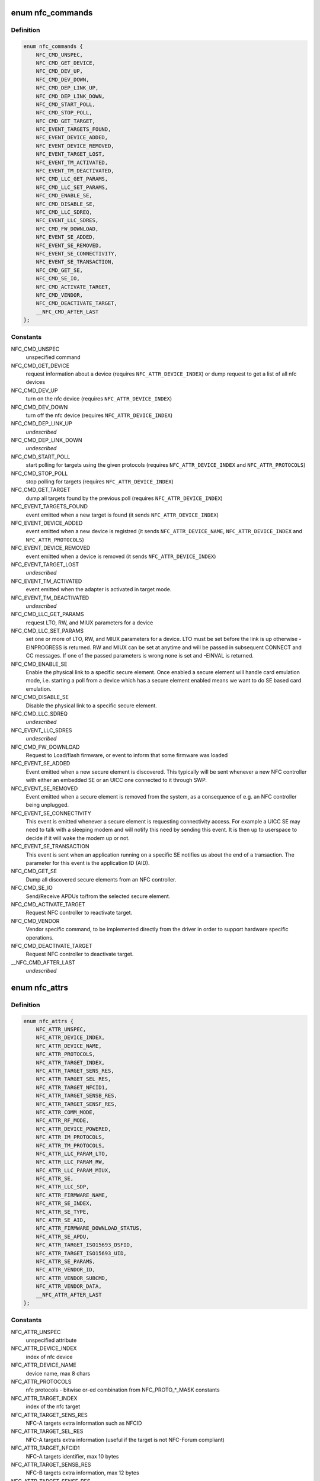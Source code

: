 .. -*- coding: utf-8; mode: rst -*-
.. src-file: include/uapi/linux/nfc.h

.. _`nfc_commands`:

enum nfc_commands
=================

.. c:type:: enum nfc_commands

    supported nfc commands

.. _`nfc_commands.definition`:

Definition
----------

.. code-block:: c

    enum nfc_commands {
        NFC_CMD_UNSPEC,
        NFC_CMD_GET_DEVICE,
        NFC_CMD_DEV_UP,
        NFC_CMD_DEV_DOWN,
        NFC_CMD_DEP_LINK_UP,
        NFC_CMD_DEP_LINK_DOWN,
        NFC_CMD_START_POLL,
        NFC_CMD_STOP_POLL,
        NFC_CMD_GET_TARGET,
        NFC_EVENT_TARGETS_FOUND,
        NFC_EVENT_DEVICE_ADDED,
        NFC_EVENT_DEVICE_REMOVED,
        NFC_EVENT_TARGET_LOST,
        NFC_EVENT_TM_ACTIVATED,
        NFC_EVENT_TM_DEACTIVATED,
        NFC_CMD_LLC_GET_PARAMS,
        NFC_CMD_LLC_SET_PARAMS,
        NFC_CMD_ENABLE_SE,
        NFC_CMD_DISABLE_SE,
        NFC_CMD_LLC_SDREQ,
        NFC_EVENT_LLC_SDRES,
        NFC_CMD_FW_DOWNLOAD,
        NFC_EVENT_SE_ADDED,
        NFC_EVENT_SE_REMOVED,
        NFC_EVENT_SE_CONNECTIVITY,
        NFC_EVENT_SE_TRANSACTION,
        NFC_CMD_GET_SE,
        NFC_CMD_SE_IO,
        NFC_CMD_ACTIVATE_TARGET,
        NFC_CMD_VENDOR,
        NFC_CMD_DEACTIVATE_TARGET,
        __NFC_CMD_AFTER_LAST
    };

.. _`nfc_commands.constants`:

Constants
---------

NFC_CMD_UNSPEC
    unspecified command

NFC_CMD_GET_DEVICE
    request information about a device (requires
    \ ``NFC_ATTR_DEVICE_INDEX``\ ) or dump request to get a list of all nfc devices

NFC_CMD_DEV_UP
    turn on the nfc device
    (requires \ ``NFC_ATTR_DEVICE_INDEX``\ )

NFC_CMD_DEV_DOWN
    turn off the nfc device
    (requires \ ``NFC_ATTR_DEVICE_INDEX``\ )

NFC_CMD_DEP_LINK_UP
    *undescribed*

NFC_CMD_DEP_LINK_DOWN
    *undescribed*

NFC_CMD_START_POLL
    start polling for targets using the given protocols
    (requires \ ``NFC_ATTR_DEVICE_INDEX``\  and \ ``NFC_ATTR_PROTOCOLS``\ )

NFC_CMD_STOP_POLL
    stop polling for targets (requires
    \ ``NFC_ATTR_DEVICE_INDEX``\ )

NFC_CMD_GET_TARGET
    dump all targets found by the previous poll (requires
    \ ``NFC_ATTR_DEVICE_INDEX``\ )

NFC_EVENT_TARGETS_FOUND
    event emitted when a new target is found
    (it sends \ ``NFC_ATTR_DEVICE_INDEX``\ )

NFC_EVENT_DEVICE_ADDED
    event emitted when a new device is registred
    (it sends \ ``NFC_ATTR_DEVICE_NAME``\ , \ ``NFC_ATTR_DEVICE_INDEX``\  and
    \ ``NFC_ATTR_PROTOCOLS``\ )

NFC_EVENT_DEVICE_REMOVED
    event emitted when a device is removed
    (it sends \ ``NFC_ATTR_DEVICE_INDEX``\ )

NFC_EVENT_TARGET_LOST
    *undescribed*

NFC_EVENT_TM_ACTIVATED
    event emitted when the adapter is activated in
    target mode.

NFC_EVENT_TM_DEACTIVATED
    *undescribed*

NFC_CMD_LLC_GET_PARAMS
    request LTO, RW, and MIUX parameters for a device

NFC_CMD_LLC_SET_PARAMS
    set one or more of LTO, RW, and MIUX parameters for
    a device. LTO must be set before the link is up otherwise -EINPROGRESS
    is returned. RW and MIUX can be set at anytime and will be passed in
    subsequent CONNECT and CC messages.
    If one of the passed parameters is wrong none is set and -EINVAL is
    returned.

NFC_CMD_ENABLE_SE
    Enable the physical link to a specific secure element.
    Once enabled a secure element will handle card emulation mode, i.e.
    starting a poll from a device which has a secure element enabled means
    we want to do SE based card emulation.

NFC_CMD_DISABLE_SE
    Disable the physical link to a specific secure element.

NFC_CMD_LLC_SDREQ
    *undescribed*

NFC_EVENT_LLC_SDRES
    *undescribed*

NFC_CMD_FW_DOWNLOAD
    Request to Load/flash firmware, or event to inform
    that some firmware was loaded

NFC_EVENT_SE_ADDED
    Event emitted when a new secure element is discovered.
    This typically will be sent whenever a new NFC controller with either
    an embedded SE or an UICC one connected to it through SWP.

NFC_EVENT_SE_REMOVED
    Event emitted when a secure element is removed from
    the system, as a consequence of e.g. an NFC controller being unplugged.

NFC_EVENT_SE_CONNECTIVITY
    This event is emitted whenever a secure element
    is requesting connectivity access. For example a UICC SE may need to
    talk with a sleeping modem and will notify this need by sending this
    event. It is then up to userspace to decide if it will wake the modem
    up or not.

NFC_EVENT_SE_TRANSACTION
    This event is sent when an application running on
    a specific SE notifies us about the end of a transaction. The parameter
    for this event is the application ID (AID).

NFC_CMD_GET_SE
    Dump all discovered secure elements from an NFC controller.

NFC_CMD_SE_IO
    Send/Receive APDUs to/from the selected secure element.

NFC_CMD_ACTIVATE_TARGET
    Request NFC controller to reactivate target.

NFC_CMD_VENDOR
    Vendor specific command, to be implemented directly
    from the driver in order to support hardware specific operations.

NFC_CMD_DEACTIVATE_TARGET
    Request NFC controller to deactivate target.

__NFC_CMD_AFTER_LAST
    *undescribed*

.. _`nfc_attrs`:

enum nfc_attrs
==============

.. c:type:: enum nfc_attrs

    supported nfc attributes

.. _`nfc_attrs.definition`:

Definition
----------

.. code-block:: c

    enum nfc_attrs {
        NFC_ATTR_UNSPEC,
        NFC_ATTR_DEVICE_INDEX,
        NFC_ATTR_DEVICE_NAME,
        NFC_ATTR_PROTOCOLS,
        NFC_ATTR_TARGET_INDEX,
        NFC_ATTR_TARGET_SENS_RES,
        NFC_ATTR_TARGET_SEL_RES,
        NFC_ATTR_TARGET_NFCID1,
        NFC_ATTR_TARGET_SENSB_RES,
        NFC_ATTR_TARGET_SENSF_RES,
        NFC_ATTR_COMM_MODE,
        NFC_ATTR_RF_MODE,
        NFC_ATTR_DEVICE_POWERED,
        NFC_ATTR_IM_PROTOCOLS,
        NFC_ATTR_TM_PROTOCOLS,
        NFC_ATTR_LLC_PARAM_LTO,
        NFC_ATTR_LLC_PARAM_RW,
        NFC_ATTR_LLC_PARAM_MIUX,
        NFC_ATTR_SE,
        NFC_ATTR_LLC_SDP,
        NFC_ATTR_FIRMWARE_NAME,
        NFC_ATTR_SE_INDEX,
        NFC_ATTR_SE_TYPE,
        NFC_ATTR_SE_AID,
        NFC_ATTR_FIRMWARE_DOWNLOAD_STATUS,
        NFC_ATTR_SE_APDU,
        NFC_ATTR_TARGET_ISO15693_DSFID,
        NFC_ATTR_TARGET_ISO15693_UID,
        NFC_ATTR_SE_PARAMS,
        NFC_ATTR_VENDOR_ID,
        NFC_ATTR_VENDOR_SUBCMD,
        NFC_ATTR_VENDOR_DATA,
        __NFC_ATTR_AFTER_LAST
    };

.. _`nfc_attrs.constants`:

Constants
---------

NFC_ATTR_UNSPEC
    unspecified attribute

NFC_ATTR_DEVICE_INDEX
    index of nfc device

NFC_ATTR_DEVICE_NAME
    device name, max 8 chars

NFC_ATTR_PROTOCOLS
    nfc protocols - bitwise or-ed combination from
    NFC_PROTO\_\*\_MASK constants

NFC_ATTR_TARGET_INDEX
    index of the nfc target

NFC_ATTR_TARGET_SENS_RES
    NFC-A targets extra information such as NFCID

NFC_ATTR_TARGET_SEL_RES
    NFC-A targets extra information (useful if the
    target is not NFC-Forum compliant)

NFC_ATTR_TARGET_NFCID1
    NFC-A targets identifier, max 10 bytes

NFC_ATTR_TARGET_SENSB_RES
    NFC-B targets extra information, max 12 bytes

NFC_ATTR_TARGET_SENSF_RES
    NFC-F targets extra information, max 18 bytes

NFC_ATTR_COMM_MODE
    Passive or active mode

NFC_ATTR_RF_MODE
    Initiator or target

NFC_ATTR_DEVICE_POWERED
    *undescribed*

NFC_ATTR_IM_PROTOCOLS
    Initiator mode protocols to poll for

NFC_ATTR_TM_PROTOCOLS
    Target mode protocols to listen for

NFC_ATTR_LLC_PARAM_LTO
    Link TimeOut parameter

NFC_ATTR_LLC_PARAM_RW
    Receive Window size parameter

NFC_ATTR_LLC_PARAM_MIUX
    MIU eXtension parameter

NFC_ATTR_SE
    Available Secure Elements

NFC_ATTR_LLC_SDP
    *undescribed*

NFC_ATTR_FIRMWARE_NAME
    Free format firmware version

NFC_ATTR_SE_INDEX
    Secure element index

NFC_ATTR_SE_TYPE
    Secure element type (UICC or EMBEDDED)

NFC_ATTR_SE_AID
    *undescribed*

NFC_ATTR_FIRMWARE_DOWNLOAD_STATUS
    Firmware download operation status

NFC_ATTR_SE_APDU
    *undescribed*

NFC_ATTR_TARGET_ISO15693_DSFID
    ISO 15693 Data Storage Format Identifier

NFC_ATTR_TARGET_ISO15693_UID
    ISO 15693 Unique Identifier

NFC_ATTR_SE_PARAMS
    Parameters data from an evt_transaction

NFC_ATTR_VENDOR_ID
    NFC manufacturer unique ID, typically an OUI

NFC_ATTR_VENDOR_SUBCMD
    Vendor specific sub command

NFC_ATTR_VENDOR_DATA
    Vendor specific data, to be optionally passed
    to a vendor specific command implementation

__NFC_ATTR_AFTER_LAST
    *undescribed*

.. _`nfc_raw_header_size`:

NFC_RAW_HEADER_SIZE
===================

.. c:function::  NFC_RAW_HEADER_SIZE()

    header info for raw socket packets First byte is the adapter index Second byte contains flags - 0x01 - Direction (0=RX, 1=TX) - 0x02-0x04 - Payload type (000=LLCP, 001=NCI, 010=HCI, 011=Digital, 100=Proprietary) - 0x05-0x80 - Reserved

.. This file was automatic generated / don't edit.

